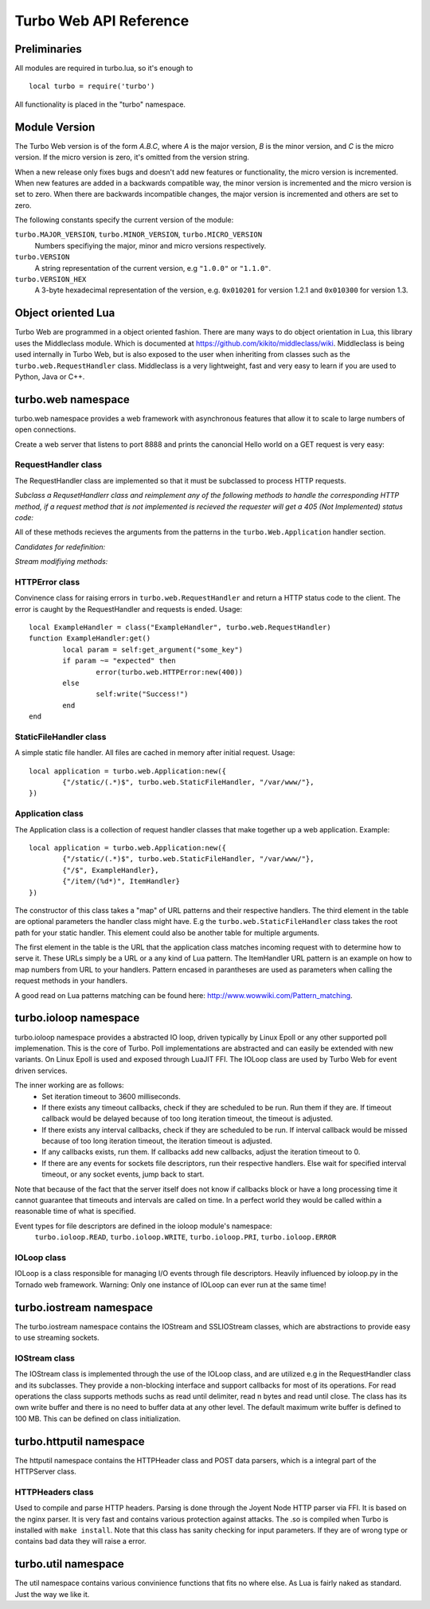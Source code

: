 .. _apiref:

**************************
Turbo Web API Reference
**************************

.. highlight:: lua

Preliminaries
=============
All modules are required in turbo.lua, so it's enough to

::

   local turbo = require('turbo')
	
All functionality is placed in the "turbo" namespace.

Module Version
==============
The Turbo Web version is of the form *A.B.C*, where *A* is the
major version, *B* is the minor version, and *C* is the micro version.
If the micro version is zero, it's omitted from the version string.

When a new release only fixes bugs and doesn't add new features or
functionality, the micro version is incremented. When new features are
added in a backwards compatible way, the minor version is incremented
and the micro version is set to zero. When there are backwards
incompatible changes, the major version is incremented and others are
set to zero.
	
The following constants specify the current version of the module:

``turbo.MAJOR_VERSION``, ``turbo.MINOR_VERSION``, ``turbo.MICRO_VERSION``
  Numbers specifiying the major, minor and micro versions respectively.

``turbo.VERSION``
  A string representation of the current version, e.g ``"1.0.0"`` or ``"1.1.0"``.
  
``turbo.VERSION_HEX``
  A 3-byte hexadecimal representation of the version, e.g.
  ``0x010201`` for version 1.2.1 and ``0x010300`` for version 1.3.

Object oriented Lua
===================
Turbo Web are programmed in a object oriented fashion. There are many ways to do 
object orientation in Lua, this library uses the Middleclass module. Which is documented
at https://github.com/kikito/middleclass/wiki. Middleclass is being used internally in 
Turbo Web, but is also exposed to the user when inheriting from classes such as the
``turbo.web.RequestHandler`` class. Middleclass is a very lightweight, fast and very
easy to learn if you are used to Python, Java or C++.


turbo.web namespace
======================
turbo.web namespace provides a web framework with asynchronous features that allow it
to scale to large numbers of open connections.

Create a web server that listens to port 8888 and prints the canoncial Hello world on a GET request is
very easy:

.. code-block:: lua
   :linenos:

	local turbo = require('turbo')

	local ExampleHandler = class("ExampleHandler", turbo.web.RequestHandler)
	function ExampleHandler:get() 
		self:write("Hello world!") 
	end

	local application = turbo.web.Application:new({ 
		{"/$", ExampleHandler}
	})
	application:listen(8888)
	turbo.ioloop.instance():start()


RequestHandler class
~~~~~~~~~~~~~~~~~~~~
The RequestHandler class are implemented so that it must be subclassed to process HTTP requests.

*Subclass a RequsetHandlerr class and reimplement any of the following methods to handle the corresponding HTTP method, if a request method that is not implemented is recieved the requester will get a 405 (Not Implemented) status code:*

.. function:: RequestHandler:get(...)	
	
	HTTP GET reqests handler.
        
        :param ...: Parameters from matched URL pattern with braces. E.g /users/(.*)$ would provide anything after /users/ as first parameter.

.. function:: RequestHandler:post(...)

	HTTP POST reqests handler.
        
        :param ...: Parameters from matched URL pattern with braces.

.. function:: RequestHandler:head(...)

	HTTP HEAD reqests handler.
        
        :param ...: Parameters from matched URL pattern with braces.

.. function:: RequestHandler:delete(...)

	HTTP DELETE reqests handler.
        
        :param ...: Parameters from matched URL pattern with braces.

.. function:: RequestHandler:put(...)

	HTTP PUT reqests handler.
        
        :param ...: Parameters from matched URL pattern with braces.

.. function:: RequestHandler:options(...)

	HTTP OPTIONS reqests handler.
        
        :param ...: Parameters from matched URL pattern with braces.

All of these methods recieves the arguments from the patterns in the ``turbo.Web.Application`` handler section.

*Candidates for redefinition:*

.. function:: RequestHandler:on_create(kwargs)

	Reimplement this method if you want to do something straight after the class instance has been created.
        
        :param kwargs: The keyword arguments that you initialize the class with.
        :type kwargs: Table

.. function:: RequestHandler:prepare()

	Called before each request, independent on the HTTP method used for the request..

.. function:: RequestHandler:on_finish()

	Called after the end of a request. Useful for e.g a cleanup routine.

.. function:: RequestHandler:set_default_headers()

	Reimplement this method if you want to set special headers on all requests to the handler.

*Stream modifiying methods:*

.. function:: RequestHandler:write(chunk)

	Writes the given chunk to the output buffer.			
	To write the output to the network, call the ``turbo.web.RequestHandler:flush()`` method.
	If the given chunk is a Lua table, it will be automatically
	stringifed to JSON.
        
        :param chunk: Bytes to add to output buffer.
        :type chunk: String

.. function:: RequestHandler:finish(chunk)

	Writes the chunk to the output buffer and finishes the HTTP request.
	This method should only be called once in one request.
        
        :param chunk: Bytes to add to output buffer.
        :type chunk: String

.. function:: RequestHandler:flush(callback)

	Flushes the current output buffer to the IO stream.
			
	If callback is given it will be run when the buffer has 
	been written to the socket. Note that only one callback flush
	callback can be present per request. Giving a new callback
	before the pending has been run leads to discarding of the
	current pending callback. For HEAD method request the chunk 
	is ignored and only headers are written to the socket.
        
        :param callback: Function to call after the buffer has been flushed.
        :type callback: Function

.. function:: RequestHandler:clear()
	
	Reset all headers, empty write buffer in a request.

.. function:: RequestHandler:add_header(name, value)

	Add the given name and value pair to the HTTP response headers. Raises error if name already exists.
        
        :param name: Name of value to add.
        :type name: String
        :param value: Value to add.
        :type value: String

.. function:: RequestHandler:set_header(name, value)

	Set the given name and value pair of the HTTP response headers. If name exists then the value is overwritten.
        
        :param name: Name of value to add.
        :type name: String
        :param value: Value to add.
        :type value: String
        
.. function:: RequestHandler:get_header(name)

	Returns the current value of the given name in the HTTP response headers. Returns nil if not set.
        
        :param name: Name of value to get.
        :type name: String
        :rtype: String or nil

.. function:: RequestHandler:set_status(code)
	
	Set the status code of the HTTP response headers.
	
	:param code: HTTP status code to set.
	:type code: Number

.. function:: RequestHandler:get_status()
	
	Get the curent status code of the HTTP response headers.
	
	:rtype: Number

.. function:: RequestHandler:get_argument(name, default, strip)

	Returns the value of the argument with the given name.
	If default value is not given the argument is considered to be
	required and will result in a 400 Bad Request if the argument
	does not exist.
	
	:param name: Name of the argument to get.
	:type name: String
	:param default: Optional fallback value in case argument is not set.
	:type default: String
	:param strip: Remove whitespace from head and tail of string.
	:type strip: Boolean
	:rtype: String

.. function:: RequestHandler:get_arguments(name, strip)

	Returns the values of the argument with the given name. Should be used when you expect multiple arguments values with same name. Strip will take away whitespaces at head and tail where 		applicable.
	
	Returns a empty table if argument does not exist.
	
	:param name: Name of the argument to get.
	:type name: String
	:param strip: Remove whitespace from head and tail of string.
	:type strip: Boolean
        :rtype: Table

.. function:: RequestHandler:redirect(url, permanent)

	Redirect client to another URL. Sets headers and finish request. User can not send data after this.
        
	:param url: The URL to redirect to.
	:type url: String
	:param permanent: Flag this as a permanent redirect or temporary.
	:type permanent: Boolean


HTTPError class
~~~~~~~~~~~~~~~
Convinence class for raising errors in ``turbo.web.RequestHandler`` and return a HTTP status code to the client. The error is caught by the RequestHandler and requests is ended. Usage:

::

	local ExampleHandler = class("ExampleHandler", turbo.web.RequestHandler)
	function ExampleHandler:get() 
		local param = self:get_argument("some_key")
		if param ~= "expected" then
			error(turbo.web.HTTPError:new(400))
		else
			self:write("Success!")
		end
	end

.. function:: HTTPError:new(code, message)
	
	Provide code and optional message.
	
	:param code: The HTTP status code to send to send to client.
	:type code: Number
	:param message: Optional message to pass as body in the response.
	:type message: String


StaticFileHandler class
~~~~~~~~~~~~~~~~~~~~~~~
A simple static file handler. All files are cached in memory after initial request. Usage:

::

	local application = turbo.web.Application:new({ 
		{"/static/(.*)$", turbo.web.StaticFileHandler, "/var/www/"},
	})


Application class
~~~~~~~~~~~~~~~~~
The Application class is a collection of request handler classes that make together up a web application. Example:

::
	
	local application = turbo.web.Application:new({ 
		{"/static/(.*)$", turbo.web.StaticFileHandler, "/var/www/"},
		{"/$", ExampleHandler},
		{"/item/(%d*)", ItemHandler}
	})

The constructor of this class takes a "map" of URL patterns and their respective handlers. The third element in the table are optional parameters the handler class might have.
E.g the ``turbo.web.StaticFileHandler`` class takes the root path for your static handler. This element could also be another table for multiple arguments.

The first element in the table is the URL that the application class matches incoming request with to determine how to serve it. These URLs simply be a URL or a any kind of Lua pattern.
The ItemHandler URL pattern is an example on how to map numbers from URL to your handlers. Pattern encased in parantheses are used as parameters when calling the request methods in your handlers.

A good read on Lua patterns matching can be found here: http://www.wowwiki.com/Pattern_matching.

.. function:: Application:listen(port, address)
	
	 Starts the HTTP server for this application on the given port.
	 
	 :param port: TCP port to bind server to.
	 :type port: Number
	 :param address: Optional address to bind server to. Use ``turbo.socket.htonl()`` to create address. We use the integer format of the IP.
	 :type address: Number

.. function:: Application:set_server_name(name)

	Sets the name of the server. Used in the response headers.
	
	:param name: The name used in HTTP responses. Default is "Turbo vx.x"
	:type name: String

.. function:: Application:get_server_name()

	Gets the current name of the server.
	:rtype: String


turbo.ioloop namespace
=========================
turbo.ioloop namespace provides a abstracted IO loop, driven typically by Linux Epoll or any other supported poll implemenation. This is the core of Turbo. 
Poll implementations are abstracted and can easily be extended with new variants. 
On Linux Epoll is used and exposed through LuaJIT FFI. The IOLoop class are used by Turbo Web for event driven services.

The inner working are as follows:
	- Set iteration timeout to 3600 milliseconds.
	- If there exists any timeout callbacks, check if they are scheduled to be run. Run them if they are. If timeout callback would be delayed because of too long iteration timeout, the timeout is adjusted.
	- If there exists any interval callbacks, check if they are scheduled to be run. If interval callback would be missed because of too long iteration timeout, the iteration timeout is adjusted.
	- If any callbacks exists, run them. If callbacks add new callbacks, adjust the iteration timeout to 0.
	- If there are any events for sockets file descriptors, run their respective handlers. Else wait for specified interval timeout, or any socket events, jump back to start.
	
Note that because of the fact that the server itself does not know if callbacks block or have a long processing time it cannot guarantee that timeouts and intervals are called on time.
In a perfect world they would be called within a reasonable time of what is specified.

Event types for file descriptors are defined in the ioloop module's namespace:
	``turbo.ioloop.READ``, ``turbo.ioloop.WRITE``, ``turbo.ioloop.PRI``, ``turbo.ioloop.ERROR``

.. function:: ioloop.instance()

        Return the global IO Loop. If none has been created yet, a global IO loop class instance will be created.
        
        :rtype: IOLoop class.

IOLoop class
~~~~~~~~~~~~
IOLoop is a class responsible for managing I/O events through file descriptors. 
Heavily influenced by ioloop.py in the Tornado web framework.
Warning: Only one instance of IOLoop can ever run at the same time!

.. function:: IOLoop:new()

        Instanciate a new IO Loop class.

.. function:: IOLoop:add_handler(file_descriptor, events, handler)

        Add a handler (function) to the IO loop. File descriptor must be a socket, and not a file.
        
        :param file_descriptor: A file descriptor to trigger the handler.
        :type file_descriptor: Number
        :param events: The events to trigger the handler. E.g ``turbo.ioloop.WRITE``. If you wish to listen for multiple events, the event values should be OR'ed together.
        :type events: Number
        :param handler: A callback function that will be called when the handler is triggered.
        :type handler: Function
        
.. function:: IOLoop:update_handler(file_descriptor, events)

        Modify existing handler with new events to trigger it.

        :param file_descriptor: A file descriptor to trigger the handler.
        :type file_descriptor: Number
        :param events: The events to replace the current set events. E.g ``turbo.ioloop.WRITE``. If you wish to listen for multiple events, the event values should be OR'ed together.

.. function:: IOLoop:remove_handler(file_descriptor)

        Remove a existing handler from the IO Loop.
        
        :param file_descriptor: A file descriptor to trigger the handler.
        :type file_descriptor: Number
        
.. function:: IOLoop:add_callback(callback)

        Add a callback to be called on next iteration of the IO Loop.
        
        :param callback: A function to be called on next iteration.
        :type callback: Function
        
.. function:: IOLoop:list_callbacks()

        Returns all current callbacks in the IO Loop.
        
        :rtype: Table
        
.. function:: IOLoop:add_timeout(timestamp, callback)

        Schedule a callback to be called no earlier than given timestamp. There is given no gurantees that the callback will be called
        on time. See the note at beginning of this section.
        
        :param timestamp: A Lua timestamp. E.g os.time()
        :type timestamp: Number
        :param callback: A function to be called after timestamp is reached.
        :type callback: Function
        :rtype: Unique identifer as a reference for this timeout. The reference can be used as parameter for ``IOLoop:remove_timeout()``
        
.. function:: IOLoop:remove_timeout(ref)

        Remove a scheduled timeout by using its identifer.
        
        :param identifer: Identifier returned by ``IOLoop:add_timeout()``
        :type identifer: Number
        
.. function:: IOLoop:set_interval(msec, callback)

        Add a function to be called every milliseconds. There is given no guarantees that the callback will be called on time. See the note at beginning of this section.
        
        :param msec: Milliseconds interval.
        :type msec: Number
        :param callback: A function to be called every msecs.
        :type callback: Function
        :rtype: Unique numeric identifier as a reference to this interval. The refence can be used as parameter for ``IOLoop:clear_interval()``
        
.. function:: IOLoop:clear_interval(ref)

        Clear a interval.
        
        :param ref: Reference returned by ``IOLoop:set_interval()``
        :type ref: Number
        
.. function:: IOLoop:start()

        Start the IO Loop. Blocks until ``IOLoop:close()`` is called from the loop.
        
.. function:: IOLoop:close()
        
        Close the I/O loop. Closes the loop after current iteration is done. Any callbacks queued will be run before closing.
        
.. function:: IOLoop:running()
    
        Is the IO Loop running?
        
        :rtype: Boolean 
        

turbo.iostream namespace
===========================
The turbo.iostream namespace contains the IOStream and SSLIOStream classes, which are abstractions to provide easy to use streaming sockets.

IOStream class
~~~~~~~~~~~~~~
The IOStream class is implemented through the use of the IOLoop class, and are utilized e.g in the RequestHandler class and its subclasses. They provide a non-blocking interface
and support callbacks for most of its operations. For read operations the class supports methods suchs as read until delimiter, read n bytes and read until close. The class has
its own write buffer and there is no need to buffer data at any other level. The default maximum write buffer is defined to 100 MB. This can be defined on class initialization.

.. function:: IOStream:new(provided_socket, io_loop, max_buffer_size, read_chunk_size)

	Create a new IOStream instance.
	
	:param provided_socket: File descriptor, either open or closed. If closed then, the ``IOStream:connect()`` method can be used to connect.
	:type provided_socket: Number
	:param io_loop: IOLoop class instance to use for event processing. If none is set then the global instance is used, see the ``ioloop.instance()`` function.
	:type io_loop: IOLoop object
	:param max_buffer_size: The maximum number of bytes that can be held in internal buffer before flushing must occur. If none is set, 104857600 are used as default.
	:type max_buffer_size: Number
	:param read_chunk_size: The read chunk size that the underlying socket read call is called with. If none is set 4096 are used as default.
	:type read_chunk_size: Number
        :rtype: IOStream object
	
.. function:: IOStream:connect(host, port, callback)

	Connect a socket to given host and port. Specified callback is called upon connection established.
	
	:param host: The host to connect to. Either hostname or IP.
	:type host: String
	:param port: The port to connect to. E.g 80.
	:type port: Number
	:param callback: Function to call on connect.
	:type callback: Function
	
.. function:: IOStream:read_until(delimiter, callback)

	Read from a connected socket up until delimiter, then call callback. The callback recieves the data read as a parameter.
	
	:param delimiter: The string to read up until. E.g "\r\n\r\n".
	:type delimiter: String
	:param callback: Function to call when data has been read up until delimiter. The function is called with the recieved data as first parameter.
	:type callback: Function with one parameter.
	
.. function:: IOStream:read_bytes(num_bytes, callback, streaming_callback)
	
	Call callback when we read the given number of bytes.
	If a streaming_callback argument is given, it will be called with chunks of data as they become available, and the argument to the final call to callback will be empty. 
	
	:param num_bytes: Number of bytes to read before calling callback with the recieved bytes.
	:type num_bytes: Number
	:param callback: Function to call when specified amount of bytes is available.
	:type callback: Function with one parameter.
	:param streaming_callback: Function to call as bytes become available.
	:type streaming_callback: Function with one parameter.
	
.. function:: IOStream:read_until_close(callback, streaming_callback)

	Reads all data from the socket until it is closed.
	If a streaming_callback argument is given, it will be called with
	chunks of data as they become available, and the argument to the
	final call to callback will be empty.
	This method respects the max_buffer_size set in the IOStream object.
	
	:param callback: Function to call when connection has been closed.
	:type callback: Function with one parameter or nil.
	:param streaming_callback: Function to call as bytes become available.
	:type callback: Function with one parameter or nil.
	
.. function:: IOStream:write(data, callback)

	Write the given data to this stream.
	If callback is given, we call it when all of the buffered write
	data has been successfully written to the stream. If there was
	previously buffered write data and an old write callback, that
	callback is simply overwritten with this new callback.
	
	:param data: The chunk to write to the stream.
	:type data: String
	:param callback: Function to be called when data has been written to stream.
	:type callback: Function
	
.. function:: IOStream:set_close_callback(callback)

	Set a callback to be called when the stream is closed.
	
	:type callback: Function
	
.. function:: IOStream:close()

	Close the stream and its associated socket.
	
.. function:: IOStream:reading()

	Is the stream currently being read from?
	
	:rtype: Boolean
	
.. function:: IOStream:writing()

	Is the stream currently being written to?
	
	:rtype: Boolean
	
.. function:: IOStream:closed()

	Has the stream been closed?
	
	:rtype: Boolean
        
turbo.httputil namespace
===========================
The httputil namespace contains the HTTPHeader class and POST data parsers, which is a integral part of the HTTPServer class.

HTTPHeaders class
~~~~~~~~~~~~~~~~~
Used to compile and parse HTTP headers. Parsing is done through the Joyent Node HTTP parser via FFI. It is based on the nginx parser. It is
very fast and contains various protection against attacks. The .so is compiled when Turbo is installed with ``make install``.
Note that this class has sanity checking for input parameters. If they are of wrong type or contains bad data they will raise a error.

.. function :: HTTPHeaders:new(header_string)

    Create a new HTTPHeaders class instance.
    
    :param header_string: (optional) Raw header, up until double CLRF, if you want the class to parse headers on construction
    :type header_string: String
    :rtype: HTTPHeaders object
    
.. function :: HTTPHeaders:get_url_field(UF_prop)
    
    Get specified URL segment. If segment does not exist, -1 is returned. Parameter is either: ``turbo.httputil.UF.SCHEMA``,
    ``turbo.httputil.UF.HOST``, ``turbo.httputil.UF.PORT``, ``turbo.httputil.UF.PATH``, ``turbo.httputil.UF.PATH``,
    ``turbo.httputil.QUERY``, ``turbo.httputil.UF.FRAGMENT`` or ``turbo.httputil.UF.USERINFO``
    
    :param UF_prop: Segment to return, values defined in ``turbo.httputil.UF``.
    :type UF_prop: Number
    :rtype: String or Number on error (-1)
    
.. function :: HTTPHeaders:set_uri(uri)

    Set URI.
    
    :param uri: URI string to set.
    :type uri: String
    
.. function :: HTTPHeaders:get_uri()

    Get URI.
    
    :rtype: String or nil
    
.. function :: HTTPHeaders:set_content_length(len)

    Set Content-Length key.
    
    :param len: Length to set.
    :type len: Number
    
.. function :: HTTPHeaders:get_content_length()

    Get Content-Length key.
    
    :rtype: Number or nil
    
.. function :: HTTPHeaders:set_method(method)
    
    Set URL request method. E.g "POST" or "GET".
    
    :param method: Method to set.
    :type method: String
    
.. function :: HTTPHeaders:get_method()

    Get current URL request method.
    
    :rtype: String or nil
    
.. function :: HTTPHeaders:set_version(version)

    Set HTTP protocol version.
    
    :param version: Version string to set.
    :type version: String
    
.. function :: HTTPHeaders:get_version()
    
    Get current HTTP protocol version.
    
    :rtype: String or nil
    
.. function :: HTTPHeaders:set_status_code(code)

    Set HTTP status code. The code is validated against all known.
    
    :param code: The code to set.
    :type code: Number
    
.. function :: HTTPHeaders:get_status_code()

    Get the current HTTP status code.
    
    :rtype: Number or nil
    
.. function :: HTTPHeaders:get_argument(name)

    Get a argument from the query section of parsed URL. (e.g ?param1=myvalue)
    Note that this method only gets one argument. If there are multiple arguments with same name
    use ``HTTPHeaders:get_arguments()``
    
    :param name: The name of the argument.
    :type name: String
    :rtype: String or nil
    
.. function :: HTTPHeaders:get_arguments()

    Get all URL query arguments in a table. Support multiple values with same name.
    
    :rtype: Table
    
.. function :: HTTPHeaders:get(key)

    Get given key's current value from headers.
    
    :param key: Value to get, e.g "Content-Encoding".
    :type key: String
    :rtype: String    
    
.. function :: HTTPHeaders:add(key, value)
    
    Add a key value pair to headers. Will not overwrite existing keys, use ``HTTPHeaders:set()`` for that.
    
    :param key: The key to set.
    :type key: String
    :param value: The value to set.
    :type value: String
    
.. function :: HTTPHeaders:set(key, value)

    Set a key value to headers. Will overwrite existing key.
    
    :param key: The key to set.
    :type key: String
    :param value: The value to set.
    :type value: String
    
.. function :: HTTPHeaders:remove(key)
    
    Remove a key value combination from the headers.
    
    :param key: Key to remove.
    :type key: String
    
.. function :: HTTPHeaders:update(raw_headers)

    Parse raw HTTP headers and fill the current headers with the data.
    
    :param raw_headers: Raw HTTP header string, up to and including double CRLF.
    :type raw_headers: String
    
.. function :: HTTPHeaders:__tostring()

    Convert the current HTTP headers object to string format.
    
    :rtype: String
    

turbo.util namespace
=======================
The util namespace contains various convinience functions that fits no where else. As Lua is fairly naked as standard. Just the way we like it.

.. function:: string:split(sep, max, pattern)

	Split a string into a table on given seperator. This function extends the standard string library with new functionality.
	
	:param sep: String that seperate elements.
	:type sep: String
	:param max: Max elements to split
	:type max: Number
	:param pattern: Separator should be treated as a Lua pattern. Slower.
	:type pattern: Boolean
	:rtype: Table
	
.. function:: join(delimiter, list)

	Join a table into a string.
	
	:param delimiter: Inserts this string between each table element.
	:type delimiter: String
	:param list: The table to join.
	:type list: Table
	:rtype: String
	
.. function:: is_in(needle, haystack)

	Search table for given element.
	
	:param needle: The needle to find.
	:type needle: Any that supports == operator.
	:param haystack: The haystack to search.
	:type haystack: Table
	
.. function:: hex(num)

	Convert number value to hexadecimal string format.
	
	:param num: The number to convert.
	:type num: Number
	:rtype: String
	
.. function:: mem_dump(ptr, sz)

	Dump memory region to stdout, from ptr to given size. Usefull for debugging Luajit FFI.
	Notice! This can and will cause a SIGSEGV if not being used on valid pointers.
	
	:param ptr: A cdata pointer (from FFI)
	:type ptr: cdata
	:param sz: Length to print hex chars for.
	:type sz: Number
	
.. function:: gettimeofday()

	Returns the current time in milliseconds precision.
	
	:rtype: Number
